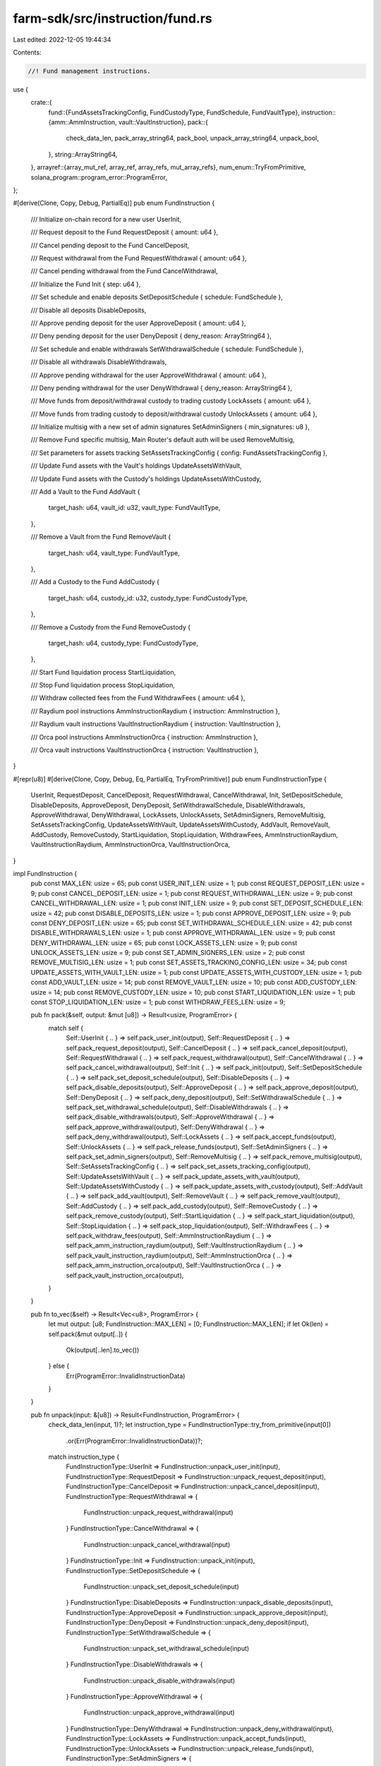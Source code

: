 farm-sdk/src/instruction/fund.rs
================================

Last edited: 2022-12-05 19:44:34

Contents:

.. code-block:: rs

    //! Fund management instructions.

use {
    crate::{
        fund::{FundAssetsTrackingConfig, FundCustodyType, FundSchedule, FundVaultType},
        instruction::{amm::AmmInstruction, vault::VaultInstruction},
        pack::{
            check_data_len, pack_array_string64, pack_bool, unpack_array_string64, unpack_bool,
        },
        string::ArrayString64,
    },
    arrayref::{array_mut_ref, array_ref, array_refs, mut_array_refs},
    num_enum::TryFromPrimitive,
    solana_program::program_error::ProgramError,
};

#[derive(Clone, Copy, Debug, PartialEq)]
pub enum FundInstruction {
    /// Initialize on-chain record for a new user
    UserInit,

    /// Request deposit to the Fund
    RequestDeposit { amount: u64 },

    /// Cancel pending deposit to the Fund
    CancelDeposit,

    /// Request withdrawal from the Fund
    RequestWithdrawal { amount: u64 },

    /// Cancel pending withdrawal from the Fund
    CancelWithdrawal,

    /// Initialize the Fund
    Init { step: u64 },

    /// Set schedule and enable deposits
    SetDepositSchedule { schedule: FundSchedule },

    /// Disable all deposits
    DisableDeposits,

    /// Approve pending deposit for the user
    ApproveDeposit { amount: u64 },

    /// Deny pending deposit for the user
    DenyDeposit { deny_reason: ArrayString64 },

    /// Set schedule and enable withdrawals
    SetWithdrawalSchedule { schedule: FundSchedule },

    /// Disable all withdrawals
    DisableWithdrawals,

    /// Approve pending withdrawal for the user
    ApproveWithdrawal { amount: u64 },

    /// Deny pending withdrawal for the user
    DenyWithdrawal { deny_reason: ArrayString64 },

    /// Move funds from deposit/withdrawal custody to trading custody
    LockAssets { amount: u64 },

    /// Move funds from trading custody to deposit/withdrawal custody
    UnlockAssets { amount: u64 },

    /// Initialize multisig with a new set of admin signatures
    SetAdminSigners { min_signatures: u8 },

    /// Remove Fund specific multisig, Main Router's default auth will be used
    RemoveMultisig,

    /// Set parameters for assets tracking
    SetAssetsTrackingConfig { config: FundAssetsTrackingConfig },

    /// Update Fund assets with the Vault's holdings
    UpdateAssetsWithVault,

    /// Update Fund assets with the Custody's holdings
    UpdateAssetsWithCustody,

    /// Add a Vault to the Fund
    AddVault {
        target_hash: u64,
        vault_id: u32,
        vault_type: FundVaultType,
    },

    /// Remove a Vault from the Fund
    RemoveVault {
        target_hash: u64,
        vault_type: FundVaultType,
    },

    /// Add a Custody to the Fund
    AddCustody {
        target_hash: u64,
        custody_id: u32,
        custody_type: FundCustodyType,
    },

    /// Remove a Custody from the Fund
    RemoveCustody {
        target_hash: u64,
        custody_type: FundCustodyType,
    },

    /// Start Fund liquidation process
    StartLiquidation,

    /// Stop Fund liquidation process
    StopLiquidation,

    /// Withdraw collected fees from the Fund
    WithdrawFees { amount: u64 },

    /// Raydium pool instructions
    AmmInstructionRaydium { instruction: AmmInstruction },

    /// Raydium vault instructions
    VaultInstructionRaydium { instruction: VaultInstruction },

    /// Orca pool instructions
    AmmInstructionOrca { instruction: AmmInstruction },

    /// Orca vault instructions
    VaultInstructionOrca { instruction: VaultInstruction },
}

#[repr(u8)]
#[derive(Clone, Copy, Debug, Eq, PartialEq, TryFromPrimitive)]
pub enum FundInstructionType {
    UserInit,
    RequestDeposit,
    CancelDeposit,
    RequestWithdrawal,
    CancelWithdrawal,
    Init,
    SetDepositSchedule,
    DisableDeposits,
    ApproveDeposit,
    DenyDeposit,
    SetWithdrawalSchedule,
    DisableWithdrawals,
    ApproveWithdrawal,
    DenyWithdrawal,
    LockAssets,
    UnlockAssets,
    SetAdminSigners,
    RemoveMultisig,
    SetAssetsTrackingConfig,
    UpdateAssetsWithVault,
    UpdateAssetsWithCustody,
    AddVault,
    RemoveVault,
    AddCustody,
    RemoveCustody,
    StartLiquidation,
    StopLiquidation,
    WithdrawFees,
    AmmInstructionRaydium,
    VaultInstructionRaydium,
    AmmInstructionOrca,
    VaultInstructionOrca,
}

impl FundInstruction {
    pub const MAX_LEN: usize = 65;
    pub const USER_INIT_LEN: usize = 1;
    pub const REQUEST_DEPOSIT_LEN: usize = 9;
    pub const CANCEL_DEPOSIT_LEN: usize = 1;
    pub const REQUEST_WITHDRAWAL_LEN: usize = 9;
    pub const CANCEL_WITHDRAWAL_LEN: usize = 1;
    pub const INIT_LEN: usize = 9;
    pub const SET_DEPOSIT_SCHEDULE_LEN: usize = 42;
    pub const DISABLE_DEPOSITS_LEN: usize = 1;
    pub const APPROVE_DEPOSIT_LEN: usize = 9;
    pub const DENY_DEPOSIT_LEN: usize = 65;
    pub const SET_WITHDRAWAL_SCHEDULE_LEN: usize = 42;
    pub const DISABLE_WITHDRAWALS_LEN: usize = 1;
    pub const APPROVE_WITHDRAWAL_LEN: usize = 9;
    pub const DENY_WITHDRAWAL_LEN: usize = 65;
    pub const LOCK_ASSETS_LEN: usize = 9;
    pub const UNLOCK_ASSETS_LEN: usize = 9;
    pub const SET_ADMIN_SIGNERS_LEN: usize = 2;
    pub const REMOVE_MULTISIG_LEN: usize = 1;
    pub const SET_ASSETS_TRACKING_CONFIG_LEN: usize = 34;
    pub const UPDATE_ASSETS_WITH_VAULT_LEN: usize = 1;
    pub const UPDATE_ASSETS_WITH_CUSTODY_LEN: usize = 1;
    pub const ADD_VAULT_LEN: usize = 14;
    pub const REMOVE_VAULT_LEN: usize = 10;
    pub const ADD_CUSTODY_LEN: usize = 14;
    pub const REMOVE_CUSTODY_LEN: usize = 10;
    pub const START_LIQUIDATION_LEN: usize = 1;
    pub const STOP_LIQUIDATION_LEN: usize = 1;
    pub const WITHDRAW_FEES_LEN: usize = 9;

    pub fn pack(&self, output: &mut [u8]) -> Result<usize, ProgramError> {
        match self {
            Self::UserInit { .. } => self.pack_user_init(output),
            Self::RequestDeposit { .. } => self.pack_request_deposit(output),
            Self::CancelDeposit { .. } => self.pack_cancel_deposit(output),
            Self::RequestWithdrawal { .. } => self.pack_request_withdrawal(output),
            Self::CancelWithdrawal { .. } => self.pack_cancel_withdrawal(output),
            Self::Init { .. } => self.pack_init(output),
            Self::SetDepositSchedule { .. } => self.pack_set_deposit_schedule(output),
            Self::DisableDeposits { .. } => self.pack_disable_deposits(output),
            Self::ApproveDeposit { .. } => self.pack_approve_deposit(output),
            Self::DenyDeposit { .. } => self.pack_deny_deposit(output),
            Self::SetWithdrawalSchedule { .. } => self.pack_set_withdrawal_schedule(output),
            Self::DisableWithdrawals { .. } => self.pack_disable_withdrawals(output),
            Self::ApproveWithdrawal { .. } => self.pack_approve_withdrawal(output),
            Self::DenyWithdrawal { .. } => self.pack_deny_withdrawal(output),
            Self::LockAssets { .. } => self.pack_accept_funds(output),
            Self::UnlockAssets { .. } => self.pack_release_funds(output),
            Self::SetAdminSigners { .. } => self.pack_set_admin_signers(output),
            Self::RemoveMultisig { .. } => self.pack_remove_multisig(output),
            Self::SetAssetsTrackingConfig { .. } => self.pack_set_assets_tracking_config(output),
            Self::UpdateAssetsWithVault { .. } => self.pack_update_assets_with_vault(output),
            Self::UpdateAssetsWithCustody { .. } => self.pack_update_assets_with_custody(output),
            Self::AddVault { .. } => self.pack_add_vault(output),
            Self::RemoveVault { .. } => self.pack_remove_vault(output),
            Self::AddCustody { .. } => self.pack_add_custody(output),
            Self::RemoveCustody { .. } => self.pack_remove_custody(output),
            Self::StartLiquidation { .. } => self.pack_start_liquidation(output),
            Self::StopLiquidation { .. } => self.pack_stop_liquidation(output),
            Self::WithdrawFees { .. } => self.pack_withdraw_fees(output),
            Self::AmmInstructionRaydium { .. } => self.pack_amm_instruction_raydium(output),
            Self::VaultInstructionRaydium { .. } => self.pack_vault_instruction_raydium(output),
            Self::AmmInstructionOrca { .. } => self.pack_amm_instruction_orca(output),
            Self::VaultInstructionOrca { .. } => self.pack_vault_instruction_orca(output),
        }
    }

    pub fn to_vec(&self) -> Result<Vec<u8>, ProgramError> {
        let mut output: [u8; FundInstruction::MAX_LEN] = [0; FundInstruction::MAX_LEN];
        if let Ok(len) = self.pack(&mut output[..]) {
            Ok(output[..len].to_vec())
        } else {
            Err(ProgramError::InvalidInstructionData)
        }
    }

    pub fn unpack(input: &[u8]) -> Result<FundInstruction, ProgramError> {
        check_data_len(input, 1)?;
        let instruction_type = FundInstructionType::try_from_primitive(input[0])
            .or(Err(ProgramError::InvalidInstructionData))?;
        match instruction_type {
            FundInstructionType::UserInit => FundInstruction::unpack_user_init(input),
            FundInstructionType::RequestDeposit => FundInstruction::unpack_request_deposit(input),
            FundInstructionType::CancelDeposit => FundInstruction::unpack_cancel_deposit(input),
            FundInstructionType::RequestWithdrawal => {
                FundInstruction::unpack_request_withdrawal(input)
            }
            FundInstructionType::CancelWithdrawal => {
                FundInstruction::unpack_cancel_withdrawal(input)
            }
            FundInstructionType::Init => FundInstruction::unpack_init(input),
            FundInstructionType::SetDepositSchedule => {
                FundInstruction::unpack_set_deposit_schedule(input)
            }
            FundInstructionType::DisableDeposits => FundInstruction::unpack_disable_deposits(input),
            FundInstructionType::ApproveDeposit => FundInstruction::unpack_approve_deposit(input),
            FundInstructionType::DenyDeposit => FundInstruction::unpack_deny_deposit(input),
            FundInstructionType::SetWithdrawalSchedule => {
                FundInstruction::unpack_set_withdrawal_schedule(input)
            }
            FundInstructionType::DisableWithdrawals => {
                FundInstruction::unpack_disable_withdrawals(input)
            }
            FundInstructionType::ApproveWithdrawal => {
                FundInstruction::unpack_approve_withdrawal(input)
            }
            FundInstructionType::DenyWithdrawal => FundInstruction::unpack_deny_withdrawal(input),
            FundInstructionType::LockAssets => FundInstruction::unpack_accept_funds(input),
            FundInstructionType::UnlockAssets => FundInstruction::unpack_release_funds(input),
            FundInstructionType::SetAdminSigners => {
                FundInstruction::unpack_set_admin_signers(input)
            }
            FundInstructionType::RemoveMultisig => FundInstruction::unpack_remove_multisig(input),
            FundInstructionType::SetAssetsTrackingConfig => {
                FundInstruction::unpack_set_assets_tracking_config(input)
            }
            FundInstructionType::UpdateAssetsWithVault => {
                FundInstruction::unpack_update_assets_with_vault(input)
            }
            FundInstructionType::UpdateAssetsWithCustody => {
                FundInstruction::unpack_update_assets_with_custody(input)
            }
            FundInstructionType::AddVault => FundInstruction::unpack_add_vault(input),
            FundInstructionType::RemoveVault => FundInstruction::unpack_remove_vault(input),
            FundInstructionType::AddCustody => FundInstruction::unpack_add_custody(input),
            FundInstructionType::RemoveCustody => FundInstruction::unpack_remove_custody(input),
            FundInstructionType::StartLiquidation => {
                FundInstruction::unpack_start_liquidation(input)
            }
            FundInstructionType::StopLiquidation => FundInstruction::unpack_stop_liquidation(input),
            FundInstructionType::WithdrawFees => FundInstruction::unpack_withdraw_fees(input),
            FundInstructionType::AmmInstructionRaydium => {
                FundInstruction::unpack_amm_instruction_raydium(input)
            }
            FundInstructionType::VaultInstructionRaydium => {
                FundInstruction::unpack_vault_instruction_raydium(input)
            }
            FundInstructionType::AmmInstructionOrca => {
                FundInstruction::unpack_amm_instruction_orca(input)
            }
            FundInstructionType::VaultInstructionOrca => {
                FundInstruction::unpack_vault_instruction_orca(input)
            }
        }
    }

    fn pack_user_init(&self, output: &mut [u8]) -> Result<usize, ProgramError> {
        check_data_len(output, FundInstruction::USER_INIT_LEN)?;

        if let FundInstruction::UserInit = self {
            let instruction_type_out = array_mut_ref![output, 0, 1];

            instruction_type_out[0] = FundInstructionType::UserInit as u8;

            Ok(FundInstruction::USER_INIT_LEN)
        } else {
            Err(ProgramError::InvalidInstructionData)
        }
    }

    fn pack_request_deposit(&self, output: &mut [u8]) -> Result<usize, ProgramError> {
        check_data_len(output, FundInstruction::REQUEST_DEPOSIT_LEN)?;

        if let FundInstruction::RequestDeposit { amount } = self {
            let output = array_mut_ref![output, 0, FundInstruction::REQUEST_DEPOSIT_LEN];
            let (instruction_type_out, amount_out) = mut_array_refs![output, 1, 8];

            instruction_type_out[0] = FundInstructionType::RequestDeposit as u8;

            *amount_out = amount.to_le_bytes();

            Ok(FundInstruction::REQUEST_DEPOSIT_LEN)
        } else {
            Err(ProgramError::InvalidInstructionData)
        }
    }

    fn pack_cancel_deposit(&self, output: &mut [u8]) -> Result<usize, ProgramError> {
        check_data_len(output, FundInstruction::CANCEL_DEPOSIT_LEN)?;

        if let FundInstruction::CancelDeposit = self {
            let instruction_type_out = array_mut_ref![output, 0, 1];

            instruction_type_out[0] = FundInstructionType::CancelDeposit as u8;

            Ok(FundInstruction::CANCEL_DEPOSIT_LEN)
        } else {
            Err(ProgramError::InvalidInstructionData)
        }
    }

    fn pack_request_withdrawal(&self, output: &mut [u8]) -> Result<usize, ProgramError> {
        check_data_len(output, FundInstruction::REQUEST_WITHDRAWAL_LEN)?;

        if let FundInstruction::RequestWithdrawal { amount } = self {
            let output = array_mut_ref![output, 0, FundInstruction::REQUEST_WITHDRAWAL_LEN];
            let (instruction_type_out, amount_out) = mut_array_refs![output, 1, 8];

            instruction_type_out[0] = FundInstructionType::RequestWithdrawal as u8;

            *amount_out = amount.to_le_bytes();

            Ok(FundInstruction::REQUEST_WITHDRAWAL_LEN)
        } else {
            Err(ProgramError::InvalidInstructionData)
        }
    }

    fn pack_cancel_withdrawal(&self, output: &mut [u8]) -> Result<usize, ProgramError> {
        check_data_len(output, FundInstruction::CANCEL_WITHDRAWAL_LEN)?;

        if let FundInstruction::CancelWithdrawal = self {
            let instruction_type_out = array_mut_ref![output, 0, 1];

            instruction_type_out[0] = FundInstructionType::CancelWithdrawal as u8;

            Ok(FundInstruction::CANCEL_WITHDRAWAL_LEN)
        } else {
            Err(ProgramError::InvalidInstructionData)
        }
    }

    fn pack_init(&self, output: &mut [u8]) -> Result<usize, ProgramError> {
        check_data_len(output, FundInstruction::INIT_LEN)?;

        if let FundInstruction::Init { step } = self {
            let output = array_mut_ref![output, 0, FundInstruction::INIT_LEN];
            let (instruction_type_out, step_out) = mut_array_refs![output, 1, 8];

            instruction_type_out[0] = FundInstructionType::Init as u8;

            *step_out = step.to_le_bytes();

            Ok(FundInstruction::INIT_LEN)
        } else {
            Err(ProgramError::InvalidInstructionData)
        }
    }

    fn pack_set_deposit_schedule(&self, output: &mut [u8]) -> Result<usize, ProgramError> {
        check_data_len(output, FundInstruction::SET_DEPOSIT_SCHEDULE_LEN)?;

        if let FundInstruction::SetDepositSchedule { schedule } = self {
            let output = array_mut_ref![output, 0, FundInstruction::SET_DEPOSIT_SCHEDULE_LEN];
            let (
                instruction_type_out,
                start_time_out,
                end_time_out,
                approval_required_out,
                min_amount_usd_out,
                max_amount_usd_out,
                fee_out,
            ) = mut_array_refs![output, 1, 8, 8, 1, 8, 8, 8];

            instruction_type_out[0] = FundInstructionType::SetDepositSchedule as u8;

            *start_time_out = schedule.start_time.to_le_bytes();
            *end_time_out = schedule.end_time.to_le_bytes();
            pack_bool(schedule.approval_required, approval_required_out);
            *min_amount_usd_out = schedule.min_amount_usd.to_le_bytes();
            *max_amount_usd_out = schedule.max_amount_usd.to_le_bytes();
            *fee_out = schedule.fee.to_le_bytes();

            Ok(FundInstruction::SET_DEPOSIT_SCHEDULE_LEN)
        } else {
            Err(ProgramError::InvalidInstructionData)
        }
    }

    fn pack_disable_deposits(&self, output: &mut [u8]) -> Result<usize, ProgramError> {
        check_data_len(output, FundInstruction::DISABLE_DEPOSITS_LEN)?;

        if let FundInstruction::DisableDeposits = self {
            let instruction_type_out = array_mut_ref![output, 0, 1];

            instruction_type_out[0] = FundInstructionType::DisableDeposits as u8;

            Ok(FundInstruction::DISABLE_DEPOSITS_LEN)
        } else {
            Err(ProgramError::InvalidInstructionData)
        }
    }

    fn pack_approve_deposit(&self, output: &mut [u8]) -> Result<usize, ProgramError> {
        check_data_len(output, FundInstruction::APPROVE_DEPOSIT_LEN)?;

        if let FundInstruction::ApproveDeposit { amount } = self {
            let output = array_mut_ref![output, 0, FundInstruction::APPROVE_DEPOSIT_LEN];
            let (instruction_type_out, amount_out) = mut_array_refs![output, 1, 8];

            instruction_type_out[0] = FundInstructionType::ApproveDeposit as u8;

            *amount_out = amount.to_le_bytes();

            Ok(FundInstruction::APPROVE_DEPOSIT_LEN)
        } else {
            Err(ProgramError::InvalidInstructionData)
        }
    }

    fn pack_deny_deposit(&self, output: &mut [u8]) -> Result<usize, ProgramError> {
        check_data_len(output, FundInstruction::DENY_DEPOSIT_LEN)?;

        if let FundInstruction::DenyDeposit { deny_reason } = self {
            let output = array_mut_ref![output, 0, FundInstruction::DENY_DEPOSIT_LEN];
            let (instruction_type_out, deny_reason_out) = mut_array_refs![output, 1, 64];

            instruction_type_out[0] = FundInstructionType::DenyDeposit as u8;

            pack_array_string64(deny_reason, deny_reason_out);

            Ok(FundInstruction::DENY_DEPOSIT_LEN)
        } else {
            Err(ProgramError::InvalidInstructionData)
        }
    }

    fn pack_set_withdrawal_schedule(&self, output: &mut [u8]) -> Result<usize, ProgramError> {
        check_data_len(output, FundInstruction::SET_WITHDRAWAL_SCHEDULE_LEN)?;

        if let FundInstruction::SetWithdrawalSchedule { schedule } = self {
            let output = array_mut_ref![output, 0, FundInstruction::SET_WITHDRAWAL_SCHEDULE_LEN];
            let (
                instruction_type_out,
                start_time_out,
                end_time_out,
                approval_required_out,
                min_amount_usd_out,
                max_amount_usd_out,
                fee_out,
            ) = mut_array_refs![output, 1, 8, 8, 1, 8, 8, 8];

            instruction_type_out[0] = FundInstructionType::SetWithdrawalSchedule as u8;

            *start_time_out = schedule.start_time.to_le_bytes();
            *end_time_out = schedule.end_time.to_le_bytes();
            pack_bool(schedule.approval_required, approval_required_out);
            *min_amount_usd_out = schedule.min_amount_usd.to_le_bytes();
            *max_amount_usd_out = schedule.max_amount_usd.to_le_bytes();
            *fee_out = schedule.fee.to_le_bytes();

            Ok(FundInstruction::SET_WITHDRAWAL_SCHEDULE_LEN)
        } else {
            Err(ProgramError::InvalidInstructionData)
        }
    }

    fn pack_disable_withdrawals(&self, output: &mut [u8]) -> Result<usize, ProgramError> {
        check_data_len(output, FundInstruction::DISABLE_WITHDRAWALS_LEN)?;

        if let FundInstruction::DisableWithdrawals = self {
            let instruction_type_out = array_mut_ref![output, 0, 1];

            instruction_type_out[0] = FundInstructionType::DisableWithdrawals as u8;

            Ok(FundInstruction::DISABLE_WITHDRAWALS_LEN)
        } else {
            Err(ProgramError::InvalidInstructionData)
        }
    }

    fn pack_approve_withdrawal(&self, output: &mut [u8]) -> Result<usize, ProgramError> {
        check_data_len(output, FundInstruction::APPROVE_WITHDRAWAL_LEN)?;

        if let FundInstruction::ApproveWithdrawal { amount } = self {
            let output = array_mut_ref![output, 0, FundInstruction::APPROVE_WITHDRAWAL_LEN];
            let (instruction_type_out, amount_out) = mut_array_refs![output, 1, 8];

            instruction_type_out[0] = FundInstructionType::ApproveWithdrawal as u8;

            *amount_out = amount.to_le_bytes();

            Ok(FundInstruction::APPROVE_WITHDRAWAL_LEN)
        } else {
            Err(ProgramError::InvalidInstructionData)
        }
    }

    fn pack_deny_withdrawal(&self, output: &mut [u8]) -> Result<usize, ProgramError> {
        check_data_len(output, FundInstruction::DENY_WITHDRAWAL_LEN)?;

        if let FundInstruction::DenyWithdrawal { deny_reason } = self {
            let output = array_mut_ref![output, 0, FundInstruction::DENY_WITHDRAWAL_LEN];
            let (instruction_type_out, deny_reason_out) = mut_array_refs![output, 1, 64];

            instruction_type_out[0] = FundInstructionType::DenyWithdrawal as u8;

            pack_array_string64(deny_reason, deny_reason_out);

            Ok(FundInstruction::DENY_WITHDRAWAL_LEN)
        } else {
            Err(ProgramError::InvalidInstructionData)
        }
    }

    fn pack_accept_funds(&self, output: &mut [u8]) -> Result<usize, ProgramError> {
        check_data_len(output, FundInstruction::LOCK_ASSETS_LEN)?;

        if let FundInstruction::LockAssets { amount } = self {
            let output = array_mut_ref![output, 0, FundInstruction::LOCK_ASSETS_LEN];
            let (instruction_type_out, amount_out) = mut_array_refs![output, 1, 8];

            instruction_type_out[0] = FundInstructionType::LockAssets as u8;

            *amount_out = amount.to_le_bytes();

            Ok(FundInstruction::LOCK_ASSETS_LEN)
        } else {
            Err(ProgramError::InvalidInstructionData)
        }
    }

    fn pack_release_funds(&self, output: &mut [u8]) -> Result<usize, ProgramError> {
        check_data_len(output, FundInstruction::UNLOCK_ASSETS_LEN)?;

        if let FundInstruction::UnlockAssets { amount } = self {
            let output = array_mut_ref![output, 0, FundInstruction::UNLOCK_ASSETS_LEN];
            let (instruction_type_out, amount_out) = mut_array_refs![output, 1, 8];

            instruction_type_out[0] = FundInstructionType::UnlockAssets as u8;

            *amount_out = amount.to_le_bytes();

            Ok(FundInstruction::UNLOCK_ASSETS_LEN)
        } else {
            Err(ProgramError::InvalidInstructionData)
        }
    }

    fn pack_set_admin_signers(&self, output: &mut [u8]) -> Result<usize, ProgramError> {
        check_data_len(output, FundInstruction::SET_ADMIN_SIGNERS_LEN)?;

        if let FundInstruction::SetAdminSigners { min_signatures } = self {
            let output = array_mut_ref![output, 0, FundInstruction::SET_ADMIN_SIGNERS_LEN];
            let (instruction_type_out, min_signatures_out) = mut_array_refs![output, 1, 1];

            instruction_type_out[0] = FundInstructionType::SetAdminSigners as u8;
            min_signatures_out[0] = *min_signatures;

            Ok(FundInstruction::SET_ADMIN_SIGNERS_LEN)
        } else {
            Err(ProgramError::InvalidInstructionData)
        }
    }

    fn pack_remove_multisig(&self, output: &mut [u8]) -> Result<usize, ProgramError> {
        check_data_len(output, FundInstruction::REMOVE_MULTISIG_LEN)?;

        if let FundInstruction::RemoveMultisig = self {
            let instruction_type_out = array_mut_ref![output, 0, 1];

            instruction_type_out[0] = FundInstructionType::RemoveMultisig as u8;

            Ok(FundInstruction::REMOVE_MULTISIG_LEN)
        } else {
            Err(ProgramError::InvalidInstructionData)
        }
    }

    fn pack_set_assets_tracking_config(&self, output: &mut [u8]) -> Result<usize, ProgramError> {
        check_data_len(output, FundInstruction::SET_ASSETS_TRACKING_CONFIG_LEN)?;

        if let FundInstruction::SetAssetsTrackingConfig { config } = self {
            let output = array_mut_ref![output, 0, FundInstruction::SET_ASSETS_TRACKING_CONFIG_LEN];
            let (
                instruction_type_out,
                assets_limit_usd_out,
                max_update_age_sec_out,
                max_price_error_out,
                max_price_age_sec_out,
                issue_virtual_tokens_out,
            ) = mut_array_refs![output, 1, 8, 8, 8, 8, 1];

            instruction_type_out[0] = FundInstructionType::SetAssetsTrackingConfig as u8;

            *assets_limit_usd_out = config.assets_limit_usd.to_le_bytes();
            *max_update_age_sec_out = config.max_update_age_sec.to_le_bytes();
            *max_price_error_out = config.max_price_error.to_le_bytes();
            *max_price_age_sec_out = config.max_price_age_sec.to_le_bytes();
            issue_virtual_tokens_out[0] = config.issue_virtual_tokens as u8;

            Ok(FundInstruction::SET_ASSETS_TRACKING_CONFIG_LEN)
        } else {
            Err(ProgramError::InvalidInstructionData)
        }
    }

    fn pack_update_assets_with_vault(&self, output: &mut [u8]) -> Result<usize, ProgramError> {
        check_data_len(output, FundInstruction::UPDATE_ASSETS_WITH_VAULT_LEN)?;

        if let FundInstruction::UpdateAssetsWithVault = self {
            let instruction_type_out = array_mut_ref![output, 0, 1];

            instruction_type_out[0] = FundInstructionType::UpdateAssetsWithVault as u8;

            Ok(FundInstruction::UPDATE_ASSETS_WITH_VAULT_LEN)
        } else {
            Err(ProgramError::InvalidInstructionData)
        }
    }

    fn pack_update_assets_with_custody(&self, output: &mut [u8]) -> Result<usize, ProgramError> {
        check_data_len(output, FundInstruction::UPDATE_ASSETS_WITH_CUSTODY_LEN)?;

        if let FundInstruction::UpdateAssetsWithCustody = self {
            let instruction_type_out = array_mut_ref![output, 0, 1];

            instruction_type_out[0] = FundInstructionType::UpdateAssetsWithCustody as u8;

            Ok(FundInstruction::UPDATE_ASSETS_WITH_CUSTODY_LEN)
        } else {
            Err(ProgramError::InvalidInstructionData)
        }
    }

    fn pack_add_vault(&self, output: &mut [u8]) -> Result<usize, ProgramError> {
        check_data_len(output, FundInstruction::ADD_VAULT_LEN)?;

        if let FundInstruction::AddVault {
            target_hash,
            vault_id,
            vault_type,
        } = self
        {
            let output = array_mut_ref![output, 0, FundInstruction::ADD_VAULT_LEN];
            let (instruction_type_out, target_hash_out, vault_id_out, vault_type_out) =
                mut_array_refs![output, 1, 8, 4, 1];

            instruction_type_out[0] = FundInstructionType::AddVault as u8;

            *target_hash_out = target_hash.to_le_bytes();
            *vault_id_out = vault_id.to_le_bytes();
            vault_type_out[0] = *vault_type as u8;

            Ok(FundInstruction::ADD_VAULT_LEN)
        } else {
            Err(ProgramError::InvalidInstructionData)
        }
    }

    fn pack_remove_vault(&self, output: &mut [u8]) -> Result<usize, ProgramError> {
        check_data_len(output, FundInstruction::REMOVE_VAULT_LEN)?;

        if let FundInstruction::RemoveVault {
            target_hash,
            vault_type,
        } = self
        {
            let output = array_mut_ref![output, 0, FundInstruction::REMOVE_VAULT_LEN];
            let (instruction_type_out, target_hash_out, vault_type_out) =
                mut_array_refs![output, 1, 8, 1];

            instruction_type_out[0] = FundInstructionType::RemoveVault as u8;

            *target_hash_out = target_hash.to_le_bytes();
            vault_type_out[0] = *vault_type as u8;

            Ok(FundInstruction::REMOVE_VAULT_LEN)
        } else {
            Err(ProgramError::InvalidInstructionData)
        }
    }

    fn pack_add_custody(&self, output: &mut [u8]) -> Result<usize, ProgramError> {
        check_data_len(output, FundInstruction::ADD_CUSTODY_LEN)?;

        if let FundInstruction::AddCustody {
            target_hash,
            custody_id,
            custody_type,
        } = self
        {
            let output = array_mut_ref![output, 0, FundInstruction::ADD_CUSTODY_LEN];
            let (instruction_type_out, target_hash_out, custody_id_out, custody_type_out) =
                mut_array_refs![output, 1, 8, 4, 1];

            instruction_type_out[0] = FundInstructionType::AddCustody as u8;

            *target_hash_out = target_hash.to_le_bytes();
            *custody_id_out = custody_id.to_le_bytes();
            custody_type_out[0] = *custody_type as u8;

            Ok(FundInstruction::ADD_CUSTODY_LEN)
        } else {
            Err(ProgramError::InvalidInstructionData)
        }
    }

    fn pack_remove_custody(&self, output: &mut [u8]) -> Result<usize, ProgramError> {
        check_data_len(output, FundInstruction::REMOVE_CUSTODY_LEN)?;

        if let FundInstruction::RemoveCustody {
            target_hash,
            custody_type,
        } = self
        {
            let output = array_mut_ref![output, 0, FundInstruction::REMOVE_CUSTODY_LEN];
            let (instruction_type_out, target_hash_out, custody_type_out) =
                mut_array_refs![output, 1, 8, 1];

            instruction_type_out[0] = FundInstructionType::RemoveCustody as u8;

            *target_hash_out = target_hash.to_le_bytes();
            custody_type_out[0] = *custody_type as u8;

            Ok(FundInstruction::REMOVE_CUSTODY_LEN)
        } else {
            Err(ProgramError::InvalidInstructionData)
        }
    }

    fn pack_start_liquidation(&self, output: &mut [u8]) -> Result<usize, ProgramError> {
        check_data_len(output, FundInstruction::START_LIQUIDATION_LEN)?;

        if let FundInstruction::StartLiquidation = self {
            let instruction_type_out = array_mut_ref![output, 0, 1];

            instruction_type_out[0] = FundInstructionType::StartLiquidation as u8;

            Ok(FundInstruction::START_LIQUIDATION_LEN)
        } else {
            Err(ProgramError::InvalidInstructionData)
        }
    }

    fn pack_stop_liquidation(&self, output: &mut [u8]) -> Result<usize, ProgramError> {
        check_data_len(output, FundInstruction::STOP_LIQUIDATION_LEN)?;

        if let FundInstruction::StopLiquidation = self {
            let instruction_type_out = array_mut_ref![output, 0, 1];

            instruction_type_out[0] = FundInstructionType::StopLiquidation as u8;

            Ok(FundInstruction::STOP_LIQUIDATION_LEN)
        } else {
            Err(ProgramError::InvalidInstructionData)
        }
    }

    fn pack_withdraw_fees(&self, output: &mut [u8]) -> Result<usize, ProgramError> {
        check_data_len(output, FundInstruction::WITHDRAW_FEES_LEN)?;

        if let FundInstruction::WithdrawFees { amount } = self {
            let output = array_mut_ref![output, 0, FundInstruction::WITHDRAW_FEES_LEN];
            let (instruction_type_out, amount_out) = mut_array_refs![output, 1, 8];

            instruction_type_out[0] = FundInstructionType::WithdrawFees as u8;

            *amount_out = amount.to_le_bytes();

            Ok(FundInstruction::WITHDRAW_FEES_LEN)
        } else {
            Err(ProgramError::InvalidInstructionData)
        }
    }

    fn pack_amm_instruction_raydium(&self, output: &mut [u8]) -> Result<usize, ProgramError> {
        if let FundInstruction::AmmInstructionRaydium { instruction } = self {
            check_data_len(output, 1)?;

            let instruction_type_out = array_mut_ref![output, 0, 1];
            instruction_type_out[0] = FundInstructionType::AmmInstructionRaydium as u8;

            Ok(instruction.pack(&mut output[1..])? + 1)
        } else {
            Err(ProgramError::InvalidInstructionData)
        }
    }

    fn pack_vault_instruction_raydium(&self, output: &mut [u8]) -> Result<usize, ProgramError> {
        if let FundInstruction::VaultInstructionRaydium { instruction } = self {
            check_data_len(output, 1)?;

            let instruction_type_out = array_mut_ref![output, 0, 1];
            instruction_type_out[0] = FundInstructionType::VaultInstructionRaydium as u8;

            Ok(instruction.pack(&mut output[1..])? + 1)
        } else {
            Err(ProgramError::InvalidInstructionData)
        }
    }

    fn pack_amm_instruction_orca(&self, output: &mut [u8]) -> Result<usize, ProgramError> {
        if let FundInstruction::AmmInstructionOrca { instruction } = self {
            check_data_len(output, 1)?;

            let instruction_type_out = array_mut_ref![output, 0, 1];
            instruction_type_out[0] = FundInstructionType::AmmInstructionOrca as u8;

            Ok(instruction.pack(&mut output[1..])? + 1)
        } else {
            Err(ProgramError::InvalidInstructionData)
        }
    }

    fn pack_vault_instruction_orca(&self, output: &mut [u8]) -> Result<usize, ProgramError> {
        if let FundInstruction::VaultInstructionOrca { instruction } = self {
            check_data_len(output, 1)?;

            let instruction_type_out = array_mut_ref![output, 0, 1];
            instruction_type_out[0] = FundInstructionType::VaultInstructionOrca as u8;

            Ok(instruction.pack(&mut output[1..])? + 1)
        } else {
            Err(ProgramError::InvalidInstructionData)
        }
    }

    fn unpack_user_init(input: &[u8]) -> Result<FundInstruction, ProgramError> {
        check_data_len(input, FundInstruction::USER_INIT_LEN)?;
        Ok(Self::UserInit)
    }

    fn unpack_request_deposit(input: &[u8]) -> Result<FundInstruction, ProgramError> {
        check_data_len(input, FundInstruction::REQUEST_DEPOSIT_LEN)?;
        Ok(Self::RequestDeposit {
            amount: u64::from_le_bytes(*array_ref![input, 1, 8]),
        })
    }

    fn unpack_cancel_deposit(input: &[u8]) -> Result<FundInstruction, ProgramError> {
        check_data_len(input, FundInstruction::CANCEL_DEPOSIT_LEN)?;
        Ok(Self::CancelDeposit)
    }

    fn unpack_request_withdrawal(input: &[u8]) -> Result<FundInstruction, ProgramError> {
        check_data_len(input, FundInstruction::REQUEST_WITHDRAWAL_LEN)?;
        Ok(Self::RequestWithdrawal {
            amount: u64::from_le_bytes(*array_ref![input, 1, 8]),
        })
    }

    fn unpack_cancel_withdrawal(input: &[u8]) -> Result<FundInstruction, ProgramError> {
        check_data_len(input, FundInstruction::CANCEL_WITHDRAWAL_LEN)?;
        Ok(Self::CancelWithdrawal)
    }

    fn unpack_init(input: &[u8]) -> Result<FundInstruction, ProgramError> {
        check_data_len(input, FundInstruction::INIT_LEN)?;
        Ok(Self::Init {
            step: u64::from_le_bytes(*array_ref![input, 1, 8]),
        })
    }

    fn unpack_set_deposit_schedule(input: &[u8]) -> Result<FundInstruction, ProgramError> {
        check_data_len(input, FundInstruction::SET_DEPOSIT_SCHEDULE_LEN)?;

        let input = array_ref![input, 1, FundInstruction::SET_DEPOSIT_SCHEDULE_LEN - 1];
        #[allow(clippy::ptr_offset_with_cast)]
        let (start_time, end_time, approval_required, min_amount_usd, max_amount_usd, fee) =
            array_refs![input, 8, 8, 1, 8, 8, 8];

        Ok(Self::SetDepositSchedule {
            schedule: FundSchedule {
                start_time: i64::from_le_bytes(*start_time),
                end_time: i64::from_le_bytes(*end_time),
                approval_required: unpack_bool(approval_required)?,
                min_amount_usd: f64::from_le_bytes(*min_amount_usd),
                max_amount_usd: f64::from_le_bytes(*max_amount_usd),
                fee: f64::from_le_bytes(*fee),
            },
        })
    }

    fn unpack_disable_deposits(input: &[u8]) -> Result<FundInstruction, ProgramError> {
        check_data_len(input, FundInstruction::DISABLE_DEPOSITS_LEN)?;
        Ok(Self::DisableDeposits)
    }

    fn unpack_approve_deposit(input: &[u8]) -> Result<FundInstruction, ProgramError> {
        check_data_len(input, FundInstruction::APPROVE_DEPOSIT_LEN)?;
        Ok(Self::ApproveDeposit {
            amount: u64::from_le_bytes(*array_ref![input, 1, 8]),
        })
    }

    fn unpack_deny_deposit(input: &[u8]) -> Result<FundInstruction, ProgramError> {
        check_data_len(input, FundInstruction::DENY_DEPOSIT_LEN)?;
        Ok(Self::DenyDeposit {
            deny_reason: unpack_array_string64(array_ref![input, 1, 64])?,
        })
    }

    fn unpack_set_withdrawal_schedule(input: &[u8]) -> Result<FundInstruction, ProgramError> {
        check_data_len(input, FundInstruction::SET_WITHDRAWAL_SCHEDULE_LEN)?;

        let input = array_ref![input, 1, FundInstruction::SET_WITHDRAWAL_SCHEDULE_LEN - 1];
        #[allow(clippy::ptr_offset_with_cast)]
        let (start_time, end_time, approval_required, min_amount_usd, max_amount_usd, fee) =
            array_refs![input, 8, 8, 1, 8, 8, 8];

        Ok(Self::SetWithdrawalSchedule {
            schedule: FundSchedule {
                start_time: i64::from_le_bytes(*start_time),
                end_time: i64::from_le_bytes(*end_time),
                approval_required: unpack_bool(approval_required)?,
                min_amount_usd: f64::from_le_bytes(*min_amount_usd),
                max_amount_usd: f64::from_le_bytes(*max_amount_usd),
                fee: f64::from_le_bytes(*fee),
            },
        })
    }

    fn unpack_disable_withdrawals(input: &[u8]) -> Result<FundInstruction, ProgramError> {
        check_data_len(input, FundInstruction::DISABLE_WITHDRAWALS_LEN)?;
        Ok(Self::DisableWithdrawals)
    }

    fn unpack_approve_withdrawal(input: &[u8]) -> Result<FundInstruction, ProgramError> {
        check_data_len(input, FundInstruction::APPROVE_WITHDRAWAL_LEN)?;
        Ok(Self::ApproveWithdrawal {
            amount: u64::from_le_bytes(*array_ref![input, 1, 8]),
        })
    }

    fn unpack_deny_withdrawal(input: &[u8]) -> Result<FundInstruction, ProgramError> {
        check_data_len(input, FundInstruction::DENY_WITHDRAWAL_LEN)?;
        Ok(Self::DenyWithdrawal {
            deny_reason: unpack_array_string64(array_ref![input, 1, 64])?,
        })
    }

    fn unpack_accept_funds(input: &[u8]) -> Result<FundInstruction, ProgramError> {
        check_data_len(input, FundInstruction::LOCK_ASSETS_LEN)?;
        Ok(Self::LockAssets {
            amount: u64::from_le_bytes(*array_ref![input, 1, 8]),
        })
    }

    fn unpack_release_funds(input: &[u8]) -> Result<FundInstruction, ProgramError> {
        check_data_len(input, FundInstruction::UNLOCK_ASSETS_LEN)?;
        Ok(Self::UnlockAssets {
            amount: u64::from_le_bytes(*array_ref![input, 1, 8]),
        })
    }

    fn unpack_set_admin_signers(input: &[u8]) -> Result<FundInstruction, ProgramError> {
        check_data_len(input, FundInstruction::SET_ADMIN_SIGNERS_LEN)?;

        let input = array_ref![input, 1, FundInstruction::SET_ADMIN_SIGNERS_LEN - 1];

        Ok(Self::SetAdminSigners {
            min_signatures: input[0],
        })
    }

    fn unpack_remove_multisig(input: &[u8]) -> Result<FundInstruction, ProgramError> {
        check_data_len(input, FundInstruction::REMOVE_MULTISIG_LEN)?;
        Ok(Self::RemoveMultisig)
    }

    fn unpack_set_assets_tracking_config(input: &[u8]) -> Result<FundInstruction, ProgramError> {
        check_data_len(input, FundInstruction::SET_ASSETS_TRACKING_CONFIG_LEN)?;

        let input = array_ref![
            input,
            1,
            FundInstruction::SET_ASSETS_TRACKING_CONFIG_LEN - 1
        ];
        #[allow(clippy::ptr_offset_with_cast)]
        let (
            assets_limit_usd,
            max_update_age_sec,
            max_price_error,
            max_price_age_sec,
            issue_virtual_tokens,
        ) = array_refs![input, 8, 8, 8, 8, 1];

        Ok(Self::SetAssetsTrackingConfig {
            config: FundAssetsTrackingConfig {
                assets_limit_usd: f64::from_le_bytes(*assets_limit_usd),
                max_update_age_sec: u64::from_le_bytes(*max_update_age_sec),
                max_price_error: f64::from_le_bytes(*max_price_error),
                max_price_age_sec: u64::from_le_bytes(*max_price_age_sec),
                issue_virtual_tokens: unpack_bool(issue_virtual_tokens)?,
            },
        })
    }

    fn unpack_update_assets_with_vault(input: &[u8]) -> Result<FundInstruction, ProgramError> {
        check_data_len(input, FundInstruction::UPDATE_ASSETS_WITH_VAULT_LEN)?;
        Ok(Self::UpdateAssetsWithVault)
    }

    fn unpack_update_assets_with_custody(input: &[u8]) -> Result<FundInstruction, ProgramError> {
        check_data_len(input, FundInstruction::UPDATE_ASSETS_WITH_CUSTODY_LEN)?;
        Ok(Self::UpdateAssetsWithCustody)
    }

    fn unpack_add_vault(input: &[u8]) -> Result<FundInstruction, ProgramError> {
        check_data_len(input, FundInstruction::ADD_VAULT_LEN)?;

        let input = array_ref![input, 1, FundInstruction::ADD_VAULT_LEN - 1];
        #[allow(clippy::ptr_offset_with_cast)]
        let (target_hash, vault_id, vault_type) = array_refs![input, 8, 4, 1];

        Ok(Self::AddVault {
            target_hash: u64::from_le_bytes(*target_hash),
            vault_id: u32::from_le_bytes(*vault_id),
            vault_type: FundVaultType::try_from_primitive(vault_type[0])
                .or(Err(ProgramError::InvalidInstructionData))?,
        })
    }

    fn unpack_remove_vault(input: &[u8]) -> Result<FundInstruction, ProgramError> {
        check_data_len(input, FundInstruction::REMOVE_VAULT_LEN)?;

        let input = array_ref![input, 1, FundInstruction::REMOVE_VAULT_LEN - 1];
        #[allow(clippy::ptr_offset_with_cast)]
        let (target_hash, vault_type) = array_refs![input, 8, 1];

        Ok(Self::RemoveVault {
            target_hash: u64::from_le_bytes(*target_hash),
            vault_type: FundVaultType::try_from_primitive(vault_type[0])
                .or(Err(ProgramError::InvalidInstructionData))?,
        })
    }

    fn unpack_add_custody(input: &[u8]) -> Result<FundInstruction, ProgramError> {
        check_data_len(input, FundInstruction::ADD_CUSTODY_LEN)?;

        let input = array_ref![input, 1, FundInstruction::ADD_CUSTODY_LEN - 1];
        #[allow(clippy::ptr_offset_with_cast)]
        let (target_hash, custody_id, custody_type) = array_refs![input, 8, 4, 1];

        Ok(Self::AddCustody {
            target_hash: u64::from_le_bytes(*target_hash),
            custody_id: u32::from_le_bytes(*custody_id),
            custody_type: FundCustodyType::try_from_primitive(custody_type[0])
                .or(Err(ProgramError::InvalidInstructionData))?,
        })
    }

    fn unpack_remove_custody(input: &[u8]) -> Result<FundInstruction, ProgramError> {
        check_data_len(input, FundInstruction::REMOVE_CUSTODY_LEN)?;

        let input = array_ref![input, 1, FundInstruction::REMOVE_CUSTODY_LEN - 1];
        #[allow(clippy::ptr_offset_with_cast)]
        let (target_hash, custody_type) = array_refs![input, 8, 1];

        Ok(Self::RemoveCustody {
            target_hash: u64::from_le_bytes(*target_hash),
            custody_type: FundCustodyType::try_from_primitive(custody_type[0])
                .or(Err(ProgramError::InvalidInstructionData))?,
        })
    }

    fn unpack_start_liquidation(input: &[u8]) -> Result<FundInstruction, ProgramError> {
        check_data_len(input, FundInstruction::START_LIQUIDATION_LEN)?;
        Ok(Self::StartLiquidation)
    }

    fn unpack_stop_liquidation(input: &[u8]) -> Result<FundInstruction, ProgramError> {
        check_data_len(input, FundInstruction::STOP_LIQUIDATION_LEN)?;
        Ok(Self::StopLiquidation)
    }

    fn unpack_withdraw_fees(input: &[u8]) -> Result<FundInstruction, ProgramError> {
        check_data_len(input, FundInstruction::WITHDRAW_FEES_LEN)?;
        Ok(Self::WithdrawFees {
            amount: u64::from_le_bytes(*array_ref![input, 1, 8]),
        })
    }

    fn unpack_amm_instruction_raydium(input: &[u8]) -> Result<FundInstruction, ProgramError> {
        Ok(Self::AmmInstructionRaydium {
            instruction: AmmInstruction::unpack(&input[1..])?,
        })
    }

    fn unpack_vault_instruction_raydium(input: &[u8]) -> Result<FundInstruction, ProgramError> {
        Ok(Self::VaultInstructionRaydium {
            instruction: VaultInstruction::unpack(&input[1..])?,
        })
    }

    fn unpack_amm_instruction_orca(input: &[u8]) -> Result<FundInstruction, ProgramError> {
        Ok(Self::AmmInstructionOrca {
            instruction: AmmInstruction::unpack(&input[1..])?,
        })
    }

    fn unpack_vault_instruction_orca(input: &[u8]) -> Result<FundInstruction, ProgramError> {
        Ok(Self::VaultInstructionOrca {
            instruction: VaultInstruction::unpack(&input[1..])?,
        })
    }
}

impl std::fmt::Display for FundInstructionType {
    fn fmt(&self, f: &mut std::fmt::Formatter<'_>) -> std::fmt::Result {
        match *self {
            FundInstructionType::UserInit => write!(f, "UserInit"),
            FundInstructionType::RequestDeposit => write!(f, "RequestDeposit"),
            FundInstructionType::CancelDeposit => write!(f, "CancelDeposit"),
            FundInstructionType::RequestWithdrawal => write!(f, "RequestWithdrawal"),
            FundInstructionType::CancelWithdrawal => write!(f, "CancelWithdrawal"),
            FundInstructionType::Init => write!(f, "Init"),
            FundInstructionType::SetDepositSchedule => write!(f, "SetDepositSchedule"),
            FundInstructionType::DisableDeposits => write!(f, "DisableDeposits"),
            FundInstructionType::ApproveDeposit => write!(f, "ApproveDeposit"),
            FundInstructionType::DenyDeposit => write!(f, "DenyDeposit"),
            FundInstructionType::SetWithdrawalSchedule => write!(f, "SetWithdrawalSchedule"),
            FundInstructionType::DisableWithdrawals => write!(f, "DisableWithdrawals"),
            FundInstructionType::ApproveWithdrawal => write!(f, "ApproveWithdrawal"),
            FundInstructionType::DenyWithdrawal => write!(f, "DenyWithdrawal"),
            FundInstructionType::LockAssets => write!(f, "LockAssets"),
            FundInstructionType::UnlockAssets => write!(f, "UnlockAssets"),
            FundInstructionType::SetAdminSigners => write!(f, "SetAdminSigners"),
            FundInstructionType::RemoveMultisig => write!(f, "RemoveMultisig"),
            FundInstructionType::SetAssetsTrackingConfig => write!(f, "SetAssetsTrackingConfig"),
            FundInstructionType::UpdateAssetsWithVault => write!(f, "UpdateAssetsWithVault"),
            FundInstructionType::UpdateAssetsWithCustody => write!(f, "UpdateAssetsWithCustody"),
            FundInstructionType::AddVault => write!(f, "AddVault"),
            FundInstructionType::RemoveVault => write!(f, "RemoveVault"),
            FundInstructionType::AddCustody => write!(f, "AddCustody"),
            FundInstructionType::RemoveCustody => write!(f, "RemoveCustody"),
            FundInstructionType::StartLiquidation => write!(f, "StartLiquidation"),
            FundInstructionType::StopLiquidation => write!(f, "StopLiquidation"),
            FundInstructionType::WithdrawFees => write!(f, "WithdrawFees"),
            FundInstructionType::AmmInstructionRaydium => write!(f, "AmmInstructionRaydium"),
            FundInstructionType::VaultInstructionRaydium => write!(f, "VaultInstructionRaydium"),
            FundInstructionType::AmmInstructionOrca => write!(f, "AmmInstructionOrca"),
            FundInstructionType::VaultInstructionOrca => write!(f, "VaultInstructionOrca"),
        }
    }
}



